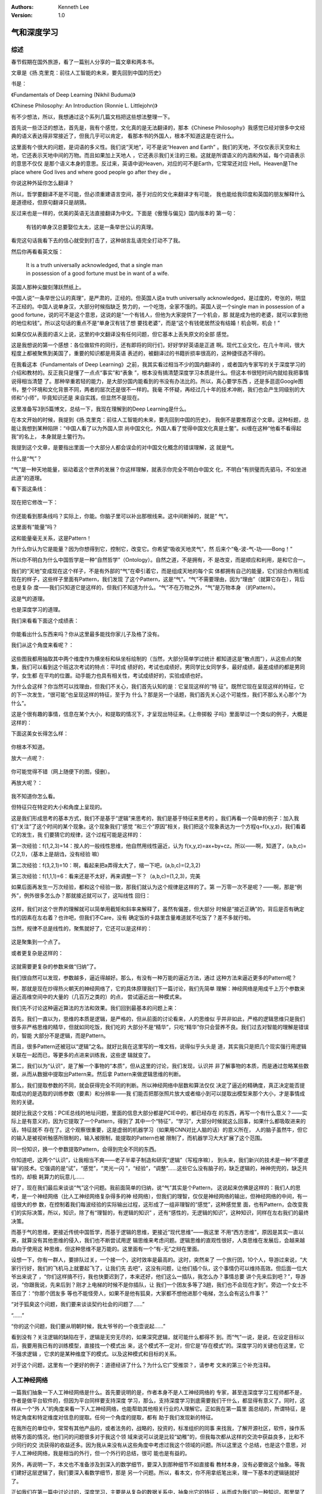 .. Kenneth Lee 版权所有 2018-2020

:Authors: Kenneth Lee
:Version: 1.0

气和深度学习
*************

综述
====

春节假期在国外旅游，看了一篇别人分享的一篇文章和两本书。

文章是《扬.克里克：前往人工智能的未来，要先回到中国的历史》

书是：

《Fundamentals of Deep Learning (Nikhil Buduma)》

《Chinese Philosophy: An Introduction (Ronnie L. Littlejohn)》

有不少想法，所以，我想通过这个系列几篇文档把这些想法整理一下。

首先说一些泛泛的想法，首先是，我有个感觉，文化真的是无法翻译的，那本《Chinese
Philosophy》我感觉已经对很多中文经典的语义表达得非常接近了，但我几乎可以肯定，
看那本书的外国人，根本不知道这是在说什么。

这里面有个很大的问题，是词语的多义性。我们说“天地”，可不是说“Heaven and Earth”
。我们的天地，不仅仅表示天空和土地，它还表示天地中间的万物。而且如果加上天地人
，它还表示我们关注的三极。这就是所谓语义的内涵和外延，每个词语表示的意思不仅仅
是那个语义本身的意思。反过来，英语中说Heaven，对应的可不是Earth，它常常还对应
Hell。Heaven是The place where God lives and where good people go after they die
。

你说这种外延你怎么翻译？

所以，哲学要翻译不是不可能，但必须重建语言空间，基于对应的文化来翻译才有可能，
我也能给我印度和英国的朋友解释什么是道德经，但原句翻译只是胡猜。

反过来也是一样的，优美的英语无法直接翻译为中文。下面是《傲慢与偏见》国内版本的
第一句：

        | 有钱的单身汉总要娶位太太，这是一条举世公认的真理。

看完这句话我看下去的信心就受到打击了，这种胡言乱语完全打动不了我。

然后你再看看英文版：

        | It is a truth universally acknowledged, that a single man 
        | in possession of a good fortune must be in want of a wife.

英国人那种尖酸刻薄跃然纸上。

中国人说“一条举世公认的真理”，是严肃的，正经的。但英国人说a truth universally
acknowledged，是过度的，夸张的，明显不正经的。中国人说单身汉，大部分时候指缺乏
势力的，一个吃饱，全家不饿的。英国人说一个single man in possession of a good
fortune，说的可不是这个意思，这说的是“一个有钱人，但他为大家提供了一个机会，那
就是成为他的老婆，就可以拿到他的地位和钱”。所以这句话的重点不是“单身汉有钱了想
要找老婆”，而是“这个有钱佬居然没有结婚！机会啊，机会！”

如果仅仅从表面的语义上说，这里的中文翻译没有任何问题，但它基本上丢失原文的全部
感觉。

这是我想说的第一个感想：各位做软件的同行，还有即将的同行们，好好学好英语是正道
啊。现代工业文化，在几十年间，很大程度上都被聚焦到美国了，重要的知识都是用英语
表述的，被翻译过的书籍折损率很高的，这种捷径选不得的。

在我看这本《Fundamentals of Deep Learning》之前，我其实看过相当不少的国内翻译的
，或者国内专家写的关于深度学习的介绍和教材的。反正我只是懂了一点点“事实”和“表象
”，根本没有搞清楚深度学习本质是什么。但这本书很短时间内就给我把事情说得相当清楚
了。那种举重若轻的能力，是大部分国内能看到的书没有办法比的。所以，真心要学东西
，还是多逛逛Google图书，整个环境和文化背景不同，两者的层次还是很不一样的。我毫
不怀疑，再经过几十年的技术冲刷，我们也会产生同级别的大师和“小师”，毕竟知识还是
来自实践，但显然不是现在。

这里准备写3到5篇博文，总结一下，我现在理解到的Deep Learning是什么。


在本文开始的时候，我提到《扬.克里克：前往人工智能的未来，要先回到中国的历史》，
我倒不是要推荐这个文章。这种标题，总能让我想到某种陷阱：“中国人看了以为外国人崇
尚中国文化，外国人看了觉得中国文化真是土鳖”。纠缠在这种“他看不看得起我”的名上，
本身就是土鳖行为。

我提到这个文章，是要指出里面一个大部分人都会误会的对中国文化概念的错误理解，这
就是气。

什么是“气”？

“气”是一种天地能量，驱动着这个世界的发展？你这样理解，就表示你完全不明白中国文
化，不明白“有拱璧而先驷马，不如坐进此道”的道理。

看下面这条线：

        .. figure:: _static/气和深度学习1.png

现在把它修改一下：

        .. figure:: _static/气和深度学习2.png

你还能看到那条线吗？实际上，你能。你脑子里可以补出那根线来。这中间断掉的，就是“
气”。

这里面有“能量”吗？

这和能量毫无关系，这是Pattern！

为什么你认为它是能量？因为你想得到它，控制它，改变它。你希望“吸收天地灵气”，然
后来个“龟-波-气-功——Bong！”

所以你不明白为什么中国哲学是一种“自然哲学”（Ontology）。自然之道，不是拥有，不
是改变，而是顺应和利用，是和它合一。

我们的“天地”变成现在这个样子，不是有外部的“气”在牵引着它，而是组成天地的每个实
体都拥有自己的能量，它们综合作用形成现在的样子，这些样子里面有Pattern，我们发现
了这个Pattern，这是“气”。“气”不需要理由，因为“理由”（就算它存在），背后也是复杂
度——我们只知道它是这样的，但我们不知道为什么。“气”不在万物之外，“气”是万物本身
（的Pattern）。

这是气的道理。

也是深度学习的道理。

我们来看看下面这个成绩表：

        .. figure:: _static/气和深度学习3.png

你能看出什么东西来吗？你从这里最多能找你家儿子及格了没有。

我们从这个角度来看呢？：

        .. figure:: _static/气和深度学习4.png

这些图我都用抽取其中两个维度作为横坐标和纵坐标绘制的（当然，大部分简单学过统计
都知道这是“散点图”），从这些点的聚集，我们可以看到这个班这次考试的特点：平时成
绩好的，考试也成绩好。男同学比女同学多，最好成绩，最差成绩的都是男同学，女生都
在平均的位置。动手能力也具有相关性，考试成绩好的，实验成绩也好。

为什么会这样？你当然可以找理由，但我们不关心，我们首先认知的是：它呈现这样的“特
征”。既然它现在呈现这样的特征，它的下一次发生，“很可能”也呈现这样的特征，至于为
什么？那是另一个话题，我们首先关心这个可能性，我们不那么关心那个“为什么”。

这是个很有趣的事情，信息在某个大小，和提取的情况下，才呈现出特征来。《上帝掷骰
子吗》里面举过一个类似的例子，大概是这样的：

下面这美女长得怎么样：

        .. figure:: _static/气和深度学习5.png

你根本不知道。

放大一点呢？:

        .. figure:: _static/气和深度学习6.jpg

你可能觉得不错（网上随便下的图，侵删）。

再放大呢？：

        .. figure:: _static/气和深度学习7.png

我不知道你怎么看。

但特征只在特定的大小和角度上呈现的。


这是我们形成思考的基本方式，我们不是基于“逻辑”来思考的，我们是基于特征来思考的
。我们再看一个简单的例子：加入我们“关注”了这个时间的某个现象。这个现象我们“感觉
”和三个“原因”相关，我们把这个现象表达为一个方程q=f(x,y,z)，我们看着它的发生，我
们要猜它的规律，这个过程可能是这样的：

第一次经验：f(1,2,3)=14：按人的一般线性思维，他自然用线性逼近，认为
f(x,y,z)=ax+by+cz。所以——啊，知道了，(a,b,c)=(7,2,1)，（基本上是胡诌，没有经验
嘛）

第二次经验：f(3,2,1)=10：啊，看起来把a弄得太大了，缩一下吧，(a,b,c)=(2,3,2)

第三次经验：f(1,1,1)=6：看来还是不太好，再来调整一下？（a,b,c)=(1,2,3)，完美

如果后面再发生一万次经验，都和这个经验一致，那我们就认为这个规律是这样的了。第
一万零一次不是呢？——啊，那是“例外”，例外很多怎么办？那就接近就可以了，这叫线性
回归：

        .. figure:: _static/气和深度学习8.jpg

这样，我们对这个世界的理解就可以简单用截矩和斜率来解释了，虽然有偏差，但大部分
时候是“接近正确”的，背后是否有确定性的因素在左右着？也许吧，但我们不Care，没有
确定饭的卡路里含量难道就不吃饭了？差不多就行啦。

当然，规律不总是线性的，聚焦就好了，它还可以是这样的：

        .. figure:: _static/气和深度学习9.jpg

这是聚集到一个点了。

或者更复杂是这样的：

        .. figure:: _static/气和深度学习10.jpg

这就需要更复杂的参数来做“归纳”了。

我们很自然可以发现，参数越多，逼近得越好。那么，有没有一种万能的逼近方法，通过
这种方法来逼近更多的Pattern呢？

啊，那就是现在炒得热火朝天的神经网络了，它的具体原理我们下一篇讨论，我们先简单
理解：神经网络是用成千上万个参数来逼近高维空间中的大量的（几百万之类的）的点，
尝试逼近出一种模式来。

我们先不讨论这种逼近算法的方法和效果。我们回到最基本的问题上来：

首先，我们一直以为，思维的本质是逻辑，是严格的，但从前面的讨论看来，人的思维似
乎并非如此，严格的逻辑思维只是我们很多非严格思维的精华，但就如同吃饭，我们吃的
大部分不是“精华”，只吃“精华”你只会营养不良。我们过去对智能的理解是错误的，智能
大部分不是逻辑，而是Pattern。

而且，很多Pattern还被冠以“逻辑”之名。就好比我在这里写的一堆文档，说得似乎头头是
道，其实我只是把几个现实强行用逻辑关联在一起而已，等更多的点进来训练我，这些逻
辑就变了。

第二，我们以为“认识”，是了解一个事物的“本质”，但从这里的讨论，我们发现，认识并
非了解事物的本质，而是通过忽略某些数据，从而从数据中提取出Pattern来。然后拿
Pattern来做逻辑思维的判断。

那么，我们提取参数的不同，就会获得完全不同的判断。所以神经网络中层数和算法仅仅
决定了逼近的精确度，真正决定能否提取成功的是选取的训练参数（要素）和分辨率——我
们能否把那张照片放大或者缩小到可以提取出模型来那个大小，才是事情成败的关键。

就好比我这个文档：PCIE总线的地址问题，里面的信息大部分都是PCIE中的，都已经存在
的东西，再写一个有什么意义？——实际上是有意义的，因为它提取了一个Pattern，得到了
其中一个“特征”，“学习”，大部分时候就这么回事，如果什么都吸取进来的话，特征就不
存在了。这个观察很重要，这是虚弱的机器学习（如果用CNN对比人脑的话）的意义所在，
人的脑子虽然牛，但它的输入是被视听触感所限制的，输入被限制，能提取的Pattern也被
限制了，而机器学习大大扩展了这个范围。

同一份知识，换一个参数提取Pattern，会得到完全不同的东西。


你知道吧，这两个“认识”，让我相当不爽——老子半辈子制造和研究“逻辑”（写程序嘛），
到头来，我们新兴的技术是一种“不要逻辑”的技术。它强调的是“试”，“感觉”，“灵光一闪
”，“经验”，“调整”……这些它么没有脑子的，缺乏逻辑的，神神兜兜的，缺乏共性的，却极
耗算力的玩意儿……


好了，现在我们最后来谈谈“气”这个问题。我前面简单的归纳，说“气”其实是个Pattern，
这说起来仿佛是这样的：我们人的思考，是一个神经网络（比人工神经网络复杂得多的神
经网络），但我们的理智，仅仅是神经网络的输出，但神经网络的中间，有一组很大的参
数，在控制着我们每波经验的实际输出过程，这形成了一组非理智的“感觉”，这种感觉里
面，也有Pattern，会改变我们的实际决策，所以，知识，除了有“理智的，有逻辑的知识”
，还有“感性的，无逻辑的知识”，这种知识，同样在左右我们的最终决策。


而基于气的思维，更接近传统中国哲学，而基于逻辑的思维，更接近“现代思维”——我这里
不用“西方思维”，原因是其实一直以来，就算没有其他思维的侵入，我们也不断尝试用逻
辑思维来考虑问题。逻辑思维的直观性很好，人类思维在发展后，会越来越趋向于使用这
种思维，但这种思维不是万能的。这里面有一个“有-无”之辩在里面。

设想一下，你有一群人，要排队过关，一个接一个，这时效率是最高的。这时，突然来了
一个旅行团，10个人，导游过来说，“大家行行好，我们的飞机马上就要起飞了，让我们先
去吧”，这没有问题，让他们插个队，这个事情仍可以维持高效。但后面一位大爷出来说了
，“你们这样搞不行，我也快要迟到了，本来还好，他们这么一插队，我怎么办？事情总要
讲个先来后到吧？”，导游说，“你跟我说，先来后到？刚才上电梯的时候不是你插队，让
我们一个团友多等了3趟，我们也不会现在才到”。旁边一个女士不答应了：“你那个团友多
等也不能怪旁人，如果不是他有狐臭，大家都不想他进那个电梯，怎么会有这么件事？”

“对于狐臭这个问题，我们要来谈谈契约社会的问题了……”

“……”

“你的这个问题，我们要从明朝时候，我太爷爷的一个夜壶说起……”

看到没有？关注逻辑的缺陷在于，逻辑是无穷无尽的，如果深究逻辑，就可能什么都得不
到。而“气”一说，是说，在设定目标以后，我要用我已有的训练模型，直接找一个模式出
来，这个模式不一定对，但它是“存在模式”的。深度学习的关键也在这里，它不强求逻辑
，它求的是某种维度下的模式。以及这种模式和目标的关系。

对于这个问题，这里有一个更好的例子：道德经讲了什么？为什么它广受推崇？，请参考
文末的第三个补充注释。

人工神经网络
============

一篇我们抽象一下人工神经网络是什么。首先要说明的是，作者本身不是人工神经网络的
专家，甚至连深度学习工程师都不是，作者是做平台软件的，但因为平台同样要支持深度
学习，那么，支持深度学习到底需要我们干什么，都显得有意义了。同时，这样从一个“外
人”的角度来看一下人工神经网络，也能帮助其他相关行业的人理解它。正如我在第一篇里
面总结的，所谓特征，是特定角度和特定维度对信息的提取。任何一个角度的提取，都有
助于我们发现新的特征。

在我所在的单位中，常常有其他产品的，或者法务的，战略的，投资的，标准组织的同事
来找我，了解开源社区，软件，操作系统等方面的情况，他们问的问题很多对于我这个领
域来说可以说是比较“幼稚”的，但我每次都从这样的交流中获益良多，比和不少同行的交
流获得的收益还多。因为我从来没有从这些角度中考虑过我这个领域的问题。所以这里这
个总结，也是这个意思，对于人工神经网络，我是相当的外行，但一个外行的总结，很可
能也是有益的。

另外，再说明一下，本文也不准备涉及到深入的数学细节，要深入到那种细节不如直接看
教材本身，没有必要做这个抽象。等我们建好这层逻辑了，我们要深入看数学细节，那是
另一个问题。所以，看本文，你不用拿纸笔出来，理一下基本的逻辑链就好了。


正如我们在第一篇中讨论过的，深度学习，主要是从复杂的数据关系中，抽象出它的特征
，从而成为我们的一种知识。那里举了几个例子，比如线性回归，点回归等等。但这些方
法都有比较明显的缺陷，就是它的参数是非常有限的，你眼睛看到一个五彩斑斓的图景，
耳朵听到一个一个闹闹嚷嚷的声音，你一下就能捕获某个特定的特征，这使用的参数就不
是简单几个斜率，角度，位置这样的参数可以决定的了。我们需要有很多的参数，而且，
我们肯定这些参数不是线性的。做了这么多年的数学，我们会有一个基本的感性：线性关
系的组合，常常还是线性的。我们需要一个模型，这个模型可以提供很多参数，有共性的
东西，可以得到相似的结果。基于这样一个模型，我们就可以不断学习，提取特征，从而
发现事实中的“规律”来了。


也不知道是数学家还是生物学家，从人的大脑中发现了一个挺好用的模型。他们发现，人
的大脑皮层的结构非常简单，它由一个个的神经元（Neutro）组成，Neutro伸出很多触突
（Dentritic）和感官神经相连，然后在通过长触突（Axon）连到其他的神经元上。当
Dentritic受到刺激的时候，比如眼神经看到东西了，就会形成不同的信号，刺激到神经元
，神经元把这个信号组合一下，就直接影响到下一个神经元。这样在外界的刺激下，信号
会在神经元上形成一个扩散，最后，“有规律”的刺激，就会得到增强，如果下次这种规律
再进来，人就会认为，“这就是同一个东西”，这就是“抽象”或者“感性认识”了。“抽象”之
上“再抽象”，就成为“逻辑”，“逻辑”再抽象，就成为“哲学”了：）


数学家抽象了这个模型，他们把触突加入到神经元的信号抽象为一个数字，简单把他们按
权重卷积在一起（如果你已经忘了什么是卷积，不要紧，这个东西简单理解，就是比如我
突触上有10个输入[a1,a2...a10]，每个权重是[w1, w2, ...w10]，卷积就是
a1*w1+a2*w2+...+a10*w10，就是加权和而已，然后神经元本身再耍一点点小脾气，把这个
结果非线性化一下，把它匹配到一条曲线上，比如匹配到Sigmoid：

        .. figure:: _static/气和深度学习11.png

为什么是Sigmoid，暂时来说是没关系的，就是让它变一下而已，最后加个偏置（加上一个
常数），然后就作为本神经元的参数传递出去，搞定。

除了可以用Sigmoid，其实也有很多曲线可以用，比如tanh（双曲正切函数，中学课程了）
，它是这样的：

        .. figure:: _static/气和深度学习12.png

其实都差不多，就是让这东西非线性，而且范围受限，不能特别大，然后通过偏置参数把
它放到一个中心的位置上而已。

用这种方法把这些神经元分成多层，连起来：

        .. figure:: _static/气和深度学习13.png

类比为人，感官的信息传递进来，根据触突的权重不同，以及神经元的属性（就是那个
Sigmod函数和偏置）了，我们就可以得到一个新的值，用这个值来刺激下一个神经元，就
可以形成波动。最后是否会形成特征？那就要看运气和输入本身是不是有特征了。

看看这个数据结构，你就知道这个计算量有多大了。人的大脑可有大概一万个神经元，每
个神经元对外伸出6000个连接。这个计算简直是天文数字，人脑其实是一个超级并行计算
机啊。所以这个原理几十年前就知道了，但一直毛用没有，因为根本就没有东西能做这种
运算，现在计算机变快了，所以这个技术又重新火热起来而已。

而且，就算现在计算机变快了，能够弄的层数也不到十层，每层有几百个节点之类的，远
远不能和人脑比。所以只能干针对性的活。人脑可以可以基于自身拿到的好处，坏处，是
否可以生存，是否吃得更好，妈妈的教导，书本的强化，快速对自己的神经元（那些w）进
行训练，从而形成一个高级的训练模型。而现在的人工神经网络，不过就是看幅图，然后
人告诉它，“这是花”，看上几万幅，看看能否归结为一个“规律”来。图的大小，使用的格
式，这个格式如何定义（比如是RGB的还是UVY的），都有要求，而且，关键在于，它还不
能自己教自己。它必须是我们（人）认出了10000张花的照片，然后让它用这个来训练自己
，从而得到一组“花”的参数。这些参数，就是人工神经网络的输出了。

而人脑，是要先从感受的“痛”，“不舒服”，来修正对这个世界“好”，“坏”的看法，然后从
这些好坏中，抽象中间模型，得到“危险”，“食物”，“亲近”这样的概念，存储起来，然后
用存储起来的这些概念（这些称为“记忆”），再形成文字，思考，逻辑……想象一下，两者
相差的层次有多远？


扯远了，我们用这个对比，可以看到所谓人工神经网络是什么，它其实是个带有成百成千
个参数的一个函数，我们要通过回归，把这些参数调整到适配一个模式，让这些参数可以
用于判断下一个复杂的情况。用更接近的数学语言来描述，假如有一副图像，每个点的RGB
值可以表现为一个向量x=[p1,p2,p3,...,px]，它是一朵花，我们也可以表现为一个向量
y=[0,1,0,0,0]（每个向量的成员表示一种“东西”，1表示是这种东西，0表示不是这种东西
，如果有两个1，就表示这里面两种东西都有。还可以是0.7，表示有70%的可能是这种东西
），而神经网络就是一个带有一个向量w=[w1, w2, w3...]的函数y=f(w,x)。


这本质上和线性回归没有区别，这看看上面这个算法的组织过程，你就会发现，它是一个
混沌系统，随着w的不同，它可以变成任何形状，从而看看我们能不能匹配出合理的“抽象”
来。


由于神经网络的自由度如此之高，几乎可以说无论你有没有规律，它都能给你“总结”出一
个规律来，所以，它的总结是不能做准的。实践中，人们把“经验”数据（比如一万张花的
照片，分成两个部分，一部分用来训练，一部分用来测试（或者更复杂一点，是三个部分
：训练，校验，测试），如果训练的规律用在测试上也成立，这个计算出来的w向量，就认
为是有效的，如果不成立，我们就称它为“过度匹配”（Overfit）。


关于过度匹配，下面这幅图很好地表达了这个意思：

        .. figure:: _static/气和深度学习14.jpg

过度匹配通过了训练用的每个点，却离验证和实用的样本十万八千里。


从这个观点上可以获得很多关于人类思维模型的深入理解，但在我们感叹前，还是专心理
解一下人工神经网络算法本身。


稍考虑一下前面这个问题，你很快就发现，整个问题最难的其实是怎么调整w。这个技巧照
理说应该从人脑来学，但我很怀疑我们都没有研究清楚人脑是怎么弄这个东西的。所以，
现在书本上看到的方法都相当“人工”，它还是有一定“逻辑”的。这个方法叫“梯度下降”。
基本原理是“基于输出反馈一点点调”：

首先，我们可以随机产生一组w，这时，算出的结果肯定是错的。那么结果和正确的输出就
会有一个偏差。计算总标准方差

        .. math:: E=\frac {\sum_{}^{}{(y-\bar{y})^2}}{2}

就可以得到一个偏差值，我们希望让这个偏差值变成0，我们的逼近就是最好的。但向哪个
方向调整呢？调整多少呢？那就需要知道需要调整的那个点的导数了。这样，我们可以对
这个标准方差对每个

        .. math:: w_i

求偏导，如果我们想象f(w,x)是一个在区域内连续可导的曲线，它就会符合泰勒级数的要
求（别担心，我的泰勒级数知识也都还给工程数学老师了，我们记得原理就行），这样，
我们基于统计和激活公式，可以计算在当前点上E对于每个w的偏导

        .. math:: \frac{\delta E}{\delta w}

用这个偏导乘以一个“步长s”，就有机会降低E，通过多次这样的一个过程，E就会一点点下
降到一个较低的水平，这样我们就可以得到一个最优的w了。

这个用一维毕竟来理解（很多教材都用二维偏导理解，这样更好理解，但画那种图对我来
说太耗时间了，我们对付一下，读者看懂这里了，再看那些描述就容易脑补了）：

        .. figure:: _static/气和深度学习15.png

请注意一下这个图的横坐标和纵坐标是什么。这两者和f不是直接的关系。它的目的是让f
的结果逼近整个训练空间。

梯度下降法想想真是细思恐极，本来我们觉得计算一次f(x)（把w当作常数）已经是很大的
计算量了，然后有一万个样本，这玩意儿还要计算10000次。但10000次还不算，这只是得
到了一组“偏差”，然后我们得用梯度下降法来把这个过程重复一次又一次，等着这个E降下
去，这个计算量就要让人晕过去了。

为了让这个计算过程快一点，我们当然希望是把步长设置得大一点，但步长设置太大了，
在 [公式] 点上的偏导就管不到了，它会跳到拐点之外，让你的逼近失去效果。还有其他
优化方法，比如你用全部数据来计算E（Batch Gradient Descent），我也可以基于最近10
次的数据来计算E（mini Batch Gradient Descent）来进行调整，反正这个东西又不严格
，步长的选取，和偏微分其他参数都会对这个东西造成影响，所以也不在乎这个不严格了
。想想我们在第一篇里的一个总结：特征在特定的精度和维度上呈现。

理解梯度下降法，我们一定程度上可以理解为什么人工神经网络有“层”这个概念。其实我
认为“层”在算法本身是没有意义的，它本质上是一种简化。实际上在提到人的神经网络的
时候，我们并没有看到有人提到“层”，因为那就是一个自然组网。神经元之间互互相连。
它的连接也不是我们这种基于w的数字化的数据，而是模拟化的组合效果。把结果进行组合
，然后激活出去，这是我们人为加出来的。激活函数是什么，在我们这里是单一的算法，
在人的神经元中，可能是个模拟的组合结果。而人工神经网络的所谓层，是为了软件组织
的方便而建立的，因为用了层，我们不需要给每个神经元一个算法，这简单很多，同时，
因为同层的神经元算法单一，就为数学上推演前面要求的那个偏导带来了证明上的便利。
这是为什么需要层，同一个层的神经元，使用同一个算法，仅仅是w参数不同，他们在偏导
上呈现相似的特征，就可以用相似的方法计算偏导并进行梯度下降。


实用中的人工神经网络，通常包括一个输入层，一个输出层和一组“隐层”。一般来说，输
入层用作标准化，控制输入向量的范围等内容，基本上代表原始数据。输出层常常用的是
softmax算法，用来帮助结果在整个输出向量中“聚集”并且总概率正好是1（查一下wiki就
可以知道，这算法主要用于概率论中对结果进行“分类归纳（categorical distribution）
”）。而真正导致训练结果在不同的数据集下呈现不同的样子，就是靠中间非线性化的“隐
层”，这里用的算法常常是卷积，LeRU，Sigmoid，Tanh这一类的算法了。


而梯度下降，是反着的，先用输出层算出偏差，根据输出层函数在这个偏差点上算出这个
位置的偏导，反馈给上一层输出，让上一层用这个作为偏差，计算它在这个点上的偏导，
基于链式规则，就一点点可以得到整个网络的调整了。（这部分原理推荐参考这个描述：
胡逸夫：如何直观地解释 back propagation 算法？）


综合起来，现在的神经网络更像是人脑的一个“脑残”版本，拿到了人脑的万分之一或者百
万分之一的能力，然后看看能不能干一些人脑“不屑”干的活。它的优势主要有两个，一个
是人脑会自动收敛，不接受反复重复的脑力计算要求，它不会有这个问题，因为它“一根筋
”。第二是它的存储能力很强。人脑的东西很容易遗忘，然后那些特征就没用了，人脑的整
个训练目的都是“保护自己”，但“脑残”的人工神经网络没有这个问题。如果某一天，人工
神经网络完善到人一样的水平了，我估计它的文化，目的，思考角度，都会和我们人完全
不一样的：）


作为平台工程师，我注意到这个业务对平台的要求是这样的：

1. 数据量极大，要反反复复在一组巨大的数据中进行浮点运算，所以，它需要极高的计
    算总线带宽。由于每次梯度下降，都涉及整个网络的重新计算，分布式运算之间的通
    讯要求极高，所以如果进行分布式运算，对带宽和时延的要求也很高，所以高性能
    RDMA对大容量训练平台来说，很可能是个必须的功能。

2. 大量的矢量计算，应对方法可
    能是高维矢量计算，或者类似GPU那样依靠多个计算节点进行多线程计算。

3. 大量的低精度运算，甚至非准确计算。如果像一些人说的那样，非准确计算可以降低芯
   片的设计成本，那么这将改变整个CPU的设计逻辑。比如，我们不再需要1000+1000必须
   等于2000，只要它能等于

        .. math:: 2000\pm50

   可能就可以了。

4. 逻辑思维很少，却极为消耗算力。好比卷积，只需要反复乘了再加就可以了，不需要任
   何逻辑，这会改变很多东西。比如，我这样的靠逻辑吃饭的人会少很多，也不需要很高
   的IO，但会占满整个CPU，里面全部都是加加乘乘，我们原来习惯的那些profile方法会
   统统失效，只需要粗暴的计算，计算之间也没有什么逻辑关系，CPU会像块砖那样来用
   。总的来说，这最后需要的不是个CPU，只是需要一个“算法器”（TPU），里面没有逻辑
   ，只有“一小片脑子”，用来进行逻辑判断的CPU只是需要这些脑子的“投票结果”。这听
   起来有点越来越像人了：CPU充当上意识，进行逻辑判断，TPU充当下意识，进行快速“
   模式判定”，也应该计算机下一步的，不远的未来吧。而且，我猜，到最后，会想现在
   大部分SoC一样，模拟部分功能虽然少，却占据整个SoC面积的主要部分，而数字部分功
   能多，复杂，会占据SoC面积的很小的部分。在未来的SoC中，CPU将占据少数的部分，
   TPU将占据主要的面积。

5. 和CPU程序不同，神经网络的开发和调试过程也需要算力，买台PC或者Laptop就想开发
   软件的时代将会过去，没有算力你什么都开发不了……

回到气的问题
============

在上一篇的讨论中，有人提起这么一个问题：为什么人工神经网络的功耗这么高，而生物
神经网络功耗没有那么高？

这个问题应该要问生物学家。但我这里给一个我的“感觉”。

我在第一篇就强调过，“气”是个Pattern。这个观点背后是什么，我想不是每位读者都注意
到的，这里我希望深入一下这个概念。

对于这一点，我其实还写过另一个讨论：

        in nek：中国传统文化下的共通性在哪里？如琴艺、围棋、绘画、书法、园林、武术、医术……

那里其实在强调的是同一个东西：“气”是“
以无述有”。总结起来，这个意思是：我们在我们所观察到的所有信息中，抽象出了一个
Pattern，然后我们希望用“因果链”把这个Pattern关联起来，形成一个“判断”。这是思维
的本质。好比一只鸡，每天收到主人的喂食，它会形成一个Pattern：“主人是造物主制造
出来每天为我喂食的一种生物”，在我们看来，这并非是这个事情的因果，但在鸡看来，这
个因果就是这样。等它被杀了，它可能就有不同的判断了，但那时那个判断也不重要了。

中国传统文化中的“气”，本质上是说：我看到现实是这个样子的，它有一个pattern，但我
建不出，或者我不想建（为什么不想建我们后面讨论）这个逻辑链，我仅仅想复现这个
Pattern，所以我把它称为“气”。但一旦叫它“气”，在某些人的眼中，就成了一种“因果”（
天地能量驱动万物运作）了，但这个实非我（我是说原来发明这个定义的人）的本意，因
为人家就是不知道是什么在驱动着，但两者又有Pattern，所以，才类比性地把它叫气的。
你又把它理解为一种因果，这就已经错了。

这就是为什么在《气和深度学习1》中，我强调“气”不是一种“天地能量”，而是一种
Pattern，也是为什么在《中国传统文化下的共通性》，我强调中国文化的共通性不是气，
而是“无”，或者“无为”。

好了，到此为止，也许你仍没有注意到这里的问题是什么。我要正确地观察这个世界，就
不能用我的个人期望去影响它，但观察本身就已经是一种影响了（这和量子物理的观点很
像，但拜托，中国古人是肯定不懂量子物理的，请不要动不动脑补，你想证明佛祖已经在
山顶上等我们了，你自己早点去见佛祖，没有必要拉上我们，省得把你那份好处分薄了）
，因为观察这件事情本身也是一种对世界的改变，这种行为本身就可能造成观察的结果的
变化。

所以，气的意思是，我尽量减少我人为加入的“因果”的成分进去，我尽量抓住其中几个特
征，然后让它随着“自然发展”的那个我感受到的Pattern，从流飘荡，任意东西。我故意让
那些东西不确定或者留白，来“说明”那些部分的不在Pattern之内，或者Pattern是运动的
。换句话说，我尝试放弃掉精确性，关注特定的结果，关注一个“综合作用结果”。

从前面的神经网络的类比中，我们可以看到，严格的逻辑判断，是以“感性Pattern”作为基
础的，哪怕1+1等于2这样的简单判定，背后都是大量Pattern的总结，是高成本的信息提取
。所以，今天整个计算机的基础，都是高成本的。一杯水，加上另一杯水，会得到“一大杯
水”，这个信息是粗糙的，低成本的，但它仍是信息，仍是有用的。但“一升水”加上另“一
升水”，得到“两升水”，这是严格的，Specific的，这个信息的规整度很高。

而我们今天的计算机技术，以及一切以此为基础的“数字化技术”，都是建立在这种高成本
的“逻辑思维”的基础上的。河流冲到海边，形成一堆的分流进行大海，这是“自然”形成的
，这是模拟的（或者说是高度离散化信息的综合的），没有人要求它的每个水流应该数字
化的流到什么地方去，冲刷多深的河沟。两个声音同时发出，形成一个谐音，这是自然聚
合的结果，并没有发生那个数字化合成的过程……在整个数字化的过程中，我们实际上人为
地引入了一个计算过程，精确地规定了一组东西的合并关系，就好比两杯水倒在一起，我
们立即就可以知道它有多少了，但我们却在这之前，先把水量化为了“升”，然后再预期这
两升放在一起是怎么样的，这在“自然融合”之中增加了更多的控制，所以它的成本就很高
了。同样，生物的神经元思考，仅仅是把多个模拟的刺激量聚合在一起，然后让它自然输
出，而计算机方法是把这些刺激量变成数字信号，然后进行确切的卷积，然后进行确切的
Sigmoid等计算，这些都是额外的控制，这形成了“精确度”，从而造成了不必要的成本，所
以人工神经网络的代价就远远比生物神经网络来得贵了。

解决这个问题，一个方向是今天比较火热的“非精确计算”，或者也许需要等有一天，我们
可以生产一个个独立的模拟神经元，每个具有自己的特征，同时我们还有一种实用的反馈
算法，可以修正神经元的参数，这样我们才有可能把这个功耗成本降下来。

简单总结：信息提取是一种创造性的行为，如果针对一个目标，我们提取了过多的无意义
的信息，控制了过度的信息方向，我们针对目标的努力，就是高成本的。

“数字化”和“Specific”是我们今天一切信息处理高成本的原因。“气”，是在逻辑思维在放
弃Specific上的努力（在保证解决问题的前提下）。


这个问题如果反过来理解，其实细思恐极。这意味着，我们仅仅看到，或者感受到这个世
界，很小很小的一个“特征提取”，因为我们被我们的感觉器官限制了输入，然后我们进行
特征提取的时候，被我们的算法和内部参数限制了我们的模式提取模型。当我们拥有复眼
，不同的感光系统，不同的感受系统（比如基于昆虫的生物素），不同的提取系统的密度
的时候，那我们整个世界的样子，因果关系，就是完全不同的。我们不但仅仅看到一个特
定时空的投影，我们甚至只看到特定时空中某个维度的特征的提取。甚至，时空的整个概
念，都是我们提取的其中一个特征，这个特征，换一下我们脑子的参数，它可能也是完全
不一样的。WTF：）
